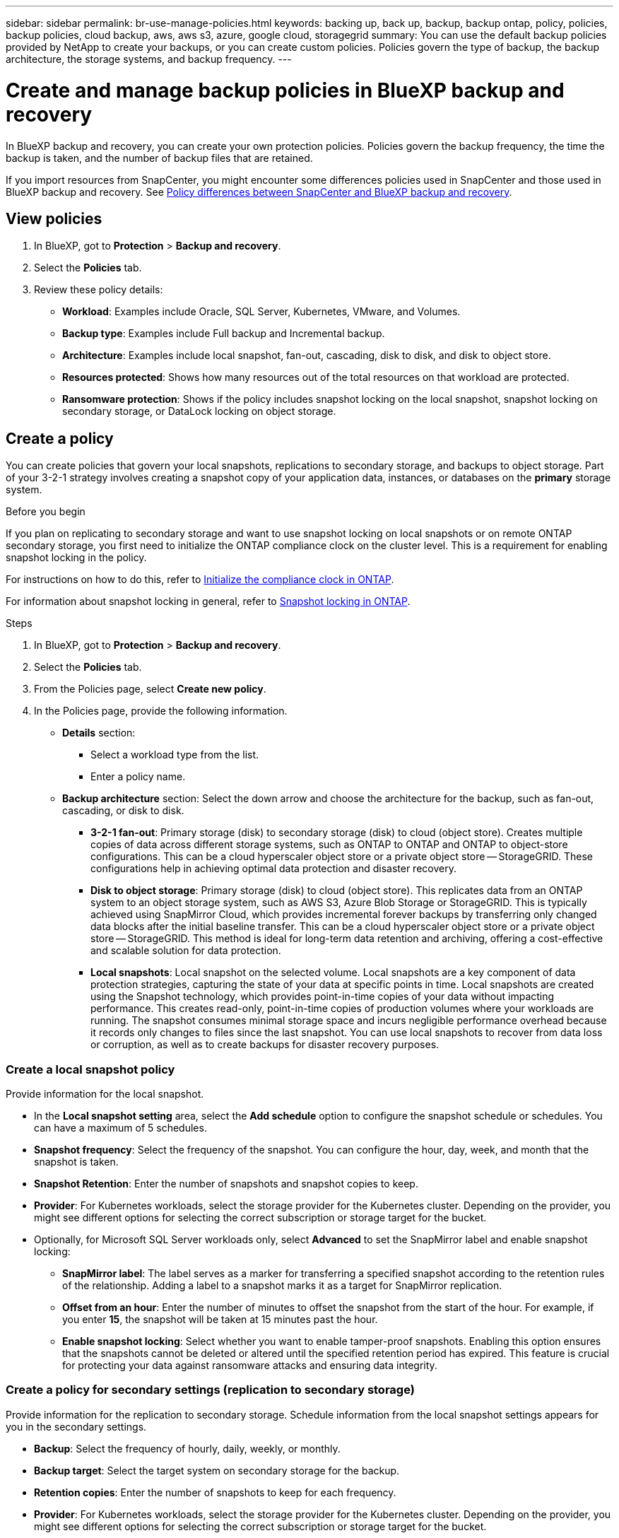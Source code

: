 ---
sidebar: sidebar
permalink: br-use-manage-policies.html
keywords: backing up, back up, backup, backup ontap, policy, policies, backup policies, cloud backup, aws, aws s3, azure, google cloud, storagegrid
summary: You can use the default backup policies provided by NetApp to create your backups, or you can create custom policies. Policies govern the type of backup, the backup architecture, the storage systems, and backup frequency. 
---

= Create and manage backup policies in BlueXP backup and recovery
:hardbreaks:
:icons: font
:imagesdir: ./media/

[.lead]
In BlueXP backup and recovery, you can create your own protection policies. Policies govern the backup frequency, the time the backup is taken, and the number of backup files that are retained. 

//This used to be the topic for Manage backup policies for ONTAP volumes. Recasting this for MS SQL Server apps and other new available workloads. (2025 summer changes)

If you import resources from SnapCenter, you might encounter some differences policies used in SnapCenter and those used in BlueXP backup and recovery. See link:reference-policy-differences-snapcenter.html[Policy differences between SnapCenter and BlueXP backup and recovery].

== View policies 

. In BlueXP, got to *Protection* > *Backup and recovery*.
. Select the *Policies* tab.
. Review these policy details:

* *Workload*: Examples include Oracle, SQL Server, Kubernetes, VMware, and Volumes. 
* *Backup type*: Examples include Full backup and Incremental backup.
* *Architecture*: Examples include local snapshot, fan-out, cascading, disk to disk, and disk to object store. 
* *Resources protected*: Shows how many resources out of the total resources on that workload are protected.
* *Ransomware protection*: Shows if the policy includes snapshot locking on the local snapshot, snapshot locking on secondary storage, or DataLock locking on object storage. 

== Create a policy

You can create policies that govern your local snapshots, replications to secondary storage, and backups to object storage. Part of your 3-2-1 strategy involves creating a snapshot copy of your application data, instances, or databases on the *primary* storage system.

.Before you begin

If you plan on replicating to secondary storage and want to use snapshot locking on local snapshots or on remote ONTAP secondary storage, you first need to initialize the ONTAP compliance clock on the cluster level. This is a requirement for enabling snapshot locking in the policy.

For instructions on how to do this, refer to https://docs.netapp.com/us-en/ontap/snaplock/initialize-complianceclock-task.html[Initialize the compliance clock in ONTAP^].

For information about snapshot locking in general, refer to https://docs.netapp.com/us-en/ontap/snaplock/snapshot-lock-concept.html[Snapshot locking in ONTAP^].

.Steps
. In BlueXP, got to *Protection* > *Backup and recovery*.
. Select the *Policies* tab.
. From the Policies page, select *Create new policy*.
//+
//image:screen-br-policies-new-nodata.png[Screenshot of new policy creation]

. In the Policies page, provide the following information.   

* *Details* section: 
** Select a workload type from the list.
** Enter a policy name.

* *Backup architecture* section: Select the down arrow and choose the architecture for the backup, such as fan-out, cascading, or disk to disk. 
** *3-2-1 fan-out*: Primary storage (disk) to secondary storage (disk) to cloud (object store). Creates multiple copies of data across different storage systems, such as ONTAP to ONTAP and ONTAP to object-store configurations. This can be a cloud hyperscaler object store or a private object store -- StorageGRID. These configurations help in achieving optimal data protection and disaster recovery.
** *Disk to object storage*: Primary storage (disk) to cloud (object store). This replicates data from an ONTAP system to an object storage system, such as AWS S3, Azure Blob Storage or StorageGRID. This is typically achieved using SnapMirror Cloud, which provides incremental forever backups by transferring only changed data blocks after the initial baseline transfer. This can be a cloud hyperscaler object store or a private object store -- StorageGRID. This method is ideal for long-term data retention and archiving, offering a cost-effective and scalable solution for data protection.
** *Local snapshots*: Local snapshot on the selected volume. Local snapshots are a key component of data protection strategies, capturing the state of your data at specific points in time. Local snapshots are created using the Snapshot technology, which provides point-in-time copies of your data without impacting performance. This creates read-only, point-in-time copies of production volumes where your workloads are running. The snapshot consumes minimal storage space and incurs negligible performance overhead because it records only changes to files since the last snapshot. You can use local snapshots to recover from data loss or corruption, as well as to create backups for disaster recovery purposes.
//** *3-2-1 cascaded*: Primary storage (disk) to secondary storage (disk) and primary storage (disk) to cloud storage (object store). This can be a cloud hyperscaler object store or a private object store -- StorageGRID. This creates a chain of data replication across multiple systems to ensure redundancy and reliability. 
//** *Disk to disk*: Primary storage (disk) to secondary storage (disk). The ONTAP to ONTAP data protection strategy replicates data between two ONTAP systems to ensure high availability and disaster recovery. This is typically achieved using SnapMirror, which supports both synchronous and asynchronous replication. This method ensures that your data is continuously updated and available across multiple locations, providing robust protection against data loss. 
//** *Disk to disk fanout*: Primary storage (disk) to secondary storage (disk)  and primary storage (disk) to secondary storage (disk).
//** *3-2-1-1 cascaded*: Primary storage (disk) to secondary storage (disk) and primary (disk) to cloud (object store)  (Multiple object storage) 

=== Create a local snapshot policy 
Provide information for the local snapshot.

* In the *Local snapshot setting* area, select the *Add schedule* option to configure the snapshot schedule or schedules. You can have a maximum of 5 schedules.  
* *Snapshot frequency*: Select the frequency of the snapshot. You can configure the hour, day, week, and month that the snapshot is taken.
* *Snapshot Retention*: Enter the number of snapshots and snapshot copies to keep.
//* *Enable log backup*: Check the option to back up logs and set the frequency and retention of the log backups. To do this, you must have already configured a log backup. See link:br-start-configure.html[Configure log directories].
* *Provider*: For Kubernetes workloads, select the storage provider for the Kubernetes cluster. Depending on the provider, you might see different options for selecting the correct subscription or storage target for the bucket.

* Optionally, for Microsoft SQL Server workloads only, select *Advanced* to set the SnapMirror label and enable snapshot locking: 

** *SnapMirror label*: The label serves as a marker for transferring a specified snapshot according to the retention rules of the relationship. Adding a label to a snapshot marks it as a target for SnapMirror replication.
** *Offset from an hour*: Enter the number of minutes to offset the snapshot from the start of the hour. For example, if you enter *15*, the snapshot will be taken at 15 minutes past the hour.
** *Enable snapshot locking*: Select whether you want to enable tamper-proof snapshots. Enabling this option ensures that the snapshots cannot be deleted or altered until the specified retention period has expired. This feature is crucial for protecting your data against ransomware attacks and ensuring data integrity.         

//** *Snapshot locking period*: Enter the number of days, months, or years that you want to lock the snapshot.

=== Create a policy for secondary settings (replication to secondary storage)

Provide information for the replication to secondary storage. Schedule information from the local snapshot settings appears for you in the secondary settings.  

* *Backup*: Select the frequency of hourly, daily, weekly, or monthly. 
* *Backup target*: Select the target system on secondary storage for the backup.
* *Retention copies*: Enter the number of snapshots to keep for each frequency.
* *Provider*: For Kubernetes workloads, select the storage provider for the Kubernetes cluster. Depending on the provider, you might see different options for selecting the correct subscription or storage target for the bucket.

//* *Enable snapshot locking*: Select whether you want to enable tamper-proof snapshots. 
//* *Snapshot locking period*: Enter the number of days, months, or years that you want to lock the snapshot.
//* *Transfer to secondary*: The *Inline* option is selected by default and that indicates that snapshots are transferred to the secondary storage system immediately.
//** *Schedule*: Data is transferred to the secondary storage system at a later time as defined by the schedule. 

=== Create a policy for object storage settings

Provide information for the backup to object storage.

NOTE: The fields that appear differ depending on the provider and architecture selected. 

==== Create a policy for AWS object storage

Enter information in these fields: 

* *Provider*: Select *AWS*.
* *AWS account*: Select the AWS account. 
* *Backup target*: Select a registered S3 object storage target. Ensure that the target is accessible within your backup environment. 
//* *Schedule settings*: Select the schedule that was set for the local snapshots. You can remove a schedule, but you cannot add one because the schedules are set according to the local snapshot schedules.  
//* *Retention copies*: Enter the number of snapshots to keep for each frequency.
//* *Run at*: Choose the ONTAP transfer schedule to back up data to object storage. 

//* *Tier your backups from object store to archival storage*: If you choose to tier backups to archive storage (for example, AWS Glacier), select the tier option and the number of days to archive. 

//To move older backup files to a less expensive storage class or access tier after a certain number of days, select the *Archive* option and indicate the number of days that should elapse before the data is archived. Enter *0* as the "Archive After Days" to send your backup file directly to archival storage.

==== Create a policy for Microsoft Azure object storage

Enter information in these fields: 

* *Provider*: Select *Azure*. 
* *Azure subscription*: Select the Azure subscription from those discovered.
* *Resource group*: Select the Azure resource group from those discovered.
* *Backup target*: Select a registered object storage target. Ensure that the target is accessible within your backup environment.  
//* *Schedule settings*: Select the schedule that was set for the local snapshots. You can remove a schedule, but you cannot add one because the schedules are set according to the local snapshot schedules.  
//* *Retention*: Enter the number of snapshots to keep.
//* *Run at*: Choose the ONTAP transfer schedule to back up data to object storage. 
//+
//NOTE: This feature is not available in the Preview 2025 version.
//* *Tier your backups from object store to archival storage*: If you choose to tier backups to archive storage, select the tier option and the number of days to archive. 

//To move older backup files to a less expensive storage class or access tier after a certain number of days, select the *Archive* option and indicate the number of days that should elapse before the data is archived. Enter *0* as the "Archive After Days" to send your backup file directly to archival storage.

==== Create a policy for GCP object storage 
Enter information in these fields: 

* *Provider*: Select *GCP*. 
* *GCP project*: Select the GCP project from those discovered.
* *Backup target*: Select a registered S3 object storage target. Ensure that the target is accessible within your backup environment.   
//* *Schedule settings*: Select the schedule that was set for the local snapshots. You can remove a schedule, but you cannot add one because the schedules are set according to the local snapshot schedules.  
//* *Run at*: Choose the ONTAP transfer schedule to back up data to object storage. 
//+
//NOTE: This feature is not available in the Preview 2025 version.
//* *Tier your backups from object store to archival storage*: If you choose to tier backups to archive storage, select the tier option and the number of days to archive. 

==== Create a policy for StorageGRID object storage 
Enter information in these fields: 

* *Provider*: Select *StorageGRID*. 
* *Backup target*: Select a registered S3 object storage target. Ensure that the target is accessible within your backup environment.   
* *Schedule settings*: Select the schedule that was set for the local snapshots. You can remove a schedule, but you cannot add one because the schedules are set according to the local snapshot schedules.  
* *Run at*: Choose the ONTAP transfer schedule to back up data to object storage. 
+
NOTE: This feature is not available in the Preview 2025 version.
* *Tier your backups from object store to archival storage*: If you choose to tier backups to archive storage, select the tier option and the number of days to archive. 

//To move older backup files to a less expensive storage class or access tier after a certain number of days, select the *Archive* option and indicate the number of days that should elapse before the data is archived. Enter *0* as the "Archive After Days" to send your backup file directly to archival storage.

=== Configure advanced settings in the policy
For Microsoft SQL Server workloads, you can configure advanced policy settings. These settings are not available for other workload types.

* *Copy only backup*: Choose copy-only backup (a type of MS SQL Server backup) that lets you back up your resources by using another backup application.  
//* *Export existing snapshot copies*: Indicate whether you want to export historical snapshot copies to object storage as backup files and include them in your initial baseline backup files for future volumes. This helps you initialize your backups in the cloud by moving older snapshots into the baseline backup copy. 
//* *Maximum transfer rate*: Select the network bandwidth between 1 and 1,000 Mbps allocated to upload backups to object storage. By default, ONTAP can use an unlimited amount of bandwidth to transfer the backup data from volumes in the working environment to object storage. If you notice backup traffic is affecting normal user workloads, consider decreasing the amount of network bandwidth that is used during the transfer. 
//* *Yearly snapshot deletion*: Select whether you want yearly snapshots removed from the source system. Yearly backups are very large. By default, yearly snapshots are deleted automatically from the source system after being transferred to object storage. 
//* *Integrity scan*: To protect your backups from being modified or deleted, select the *Integrity scan* option. The default setting for the scan frequency is for 7 days. The scan occurs only on the latest snapshot. You can enable or disable integrity scans on the latest snapshot. 
//+
//TIP: Enabling scans will incur extra charges, depending on the cloud provider. 

//* *Availability group settings*: Select preferred backup replicas or specify a particular replica.
//* *Backup retries*: Enter the maximum number of backup retries and the retry interval. 

== Edit a policy

You can edit backup architecture, backup frequency, retention policy, and other settings for a policy.

You can add another protection level when you edit a policy, but you cannot remove a protection level. For example, if the policy is only protecting local snapshots, you can add replication to secondary storage or backups to object storage. If you have local snapshots and replication, you can add object storage. However, if you have local snapshots, replication, and object storage, you cannot remove one of these levels. 

If you are editing a policy that backs up to object storage, you can enable archival.   

.Steps
. In BlueXP, got to *Protection* > *Backup and recovery*.
. Select the *Policies* tab.
. Select the policy that you want to edit.
. Select the *Actions* image:icon-action.png["Actions icon"] icon, and select *Edit*.

== Delete a policy

You can delete a policy if you no longer need it.

TIP: You cannot delete a policy that is associated with a workload.

.Steps
. In BlueXP, got to *Protection* > *Backup and recovery*.
. Select the *Policies* tab.
. Select the policy that you want to delete.
. Select the *Actions* image:icon-action.png["Actions icon"] icon, and select *Delete*.
. Review the information in the confirmation dialog box, and select *Delete*.
